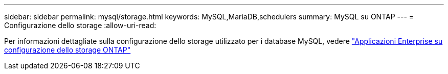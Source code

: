 ---
sidebar: sidebar 
permalink: mysql/storage.html 
keywords: MySQL,MariaDB,schedulers 
summary: MySQL su ONTAP 
---
= Configurazione dello storage
:allow-uri-read: 


[role="lead"]
Per informazioni dettagliate sulla configurazione dello storage utilizzato per i database MySQL, vedere link:../common/storage-configuration/overview.html["Applicazioni Enterprise su configurazione dello storage ONTAP"]

